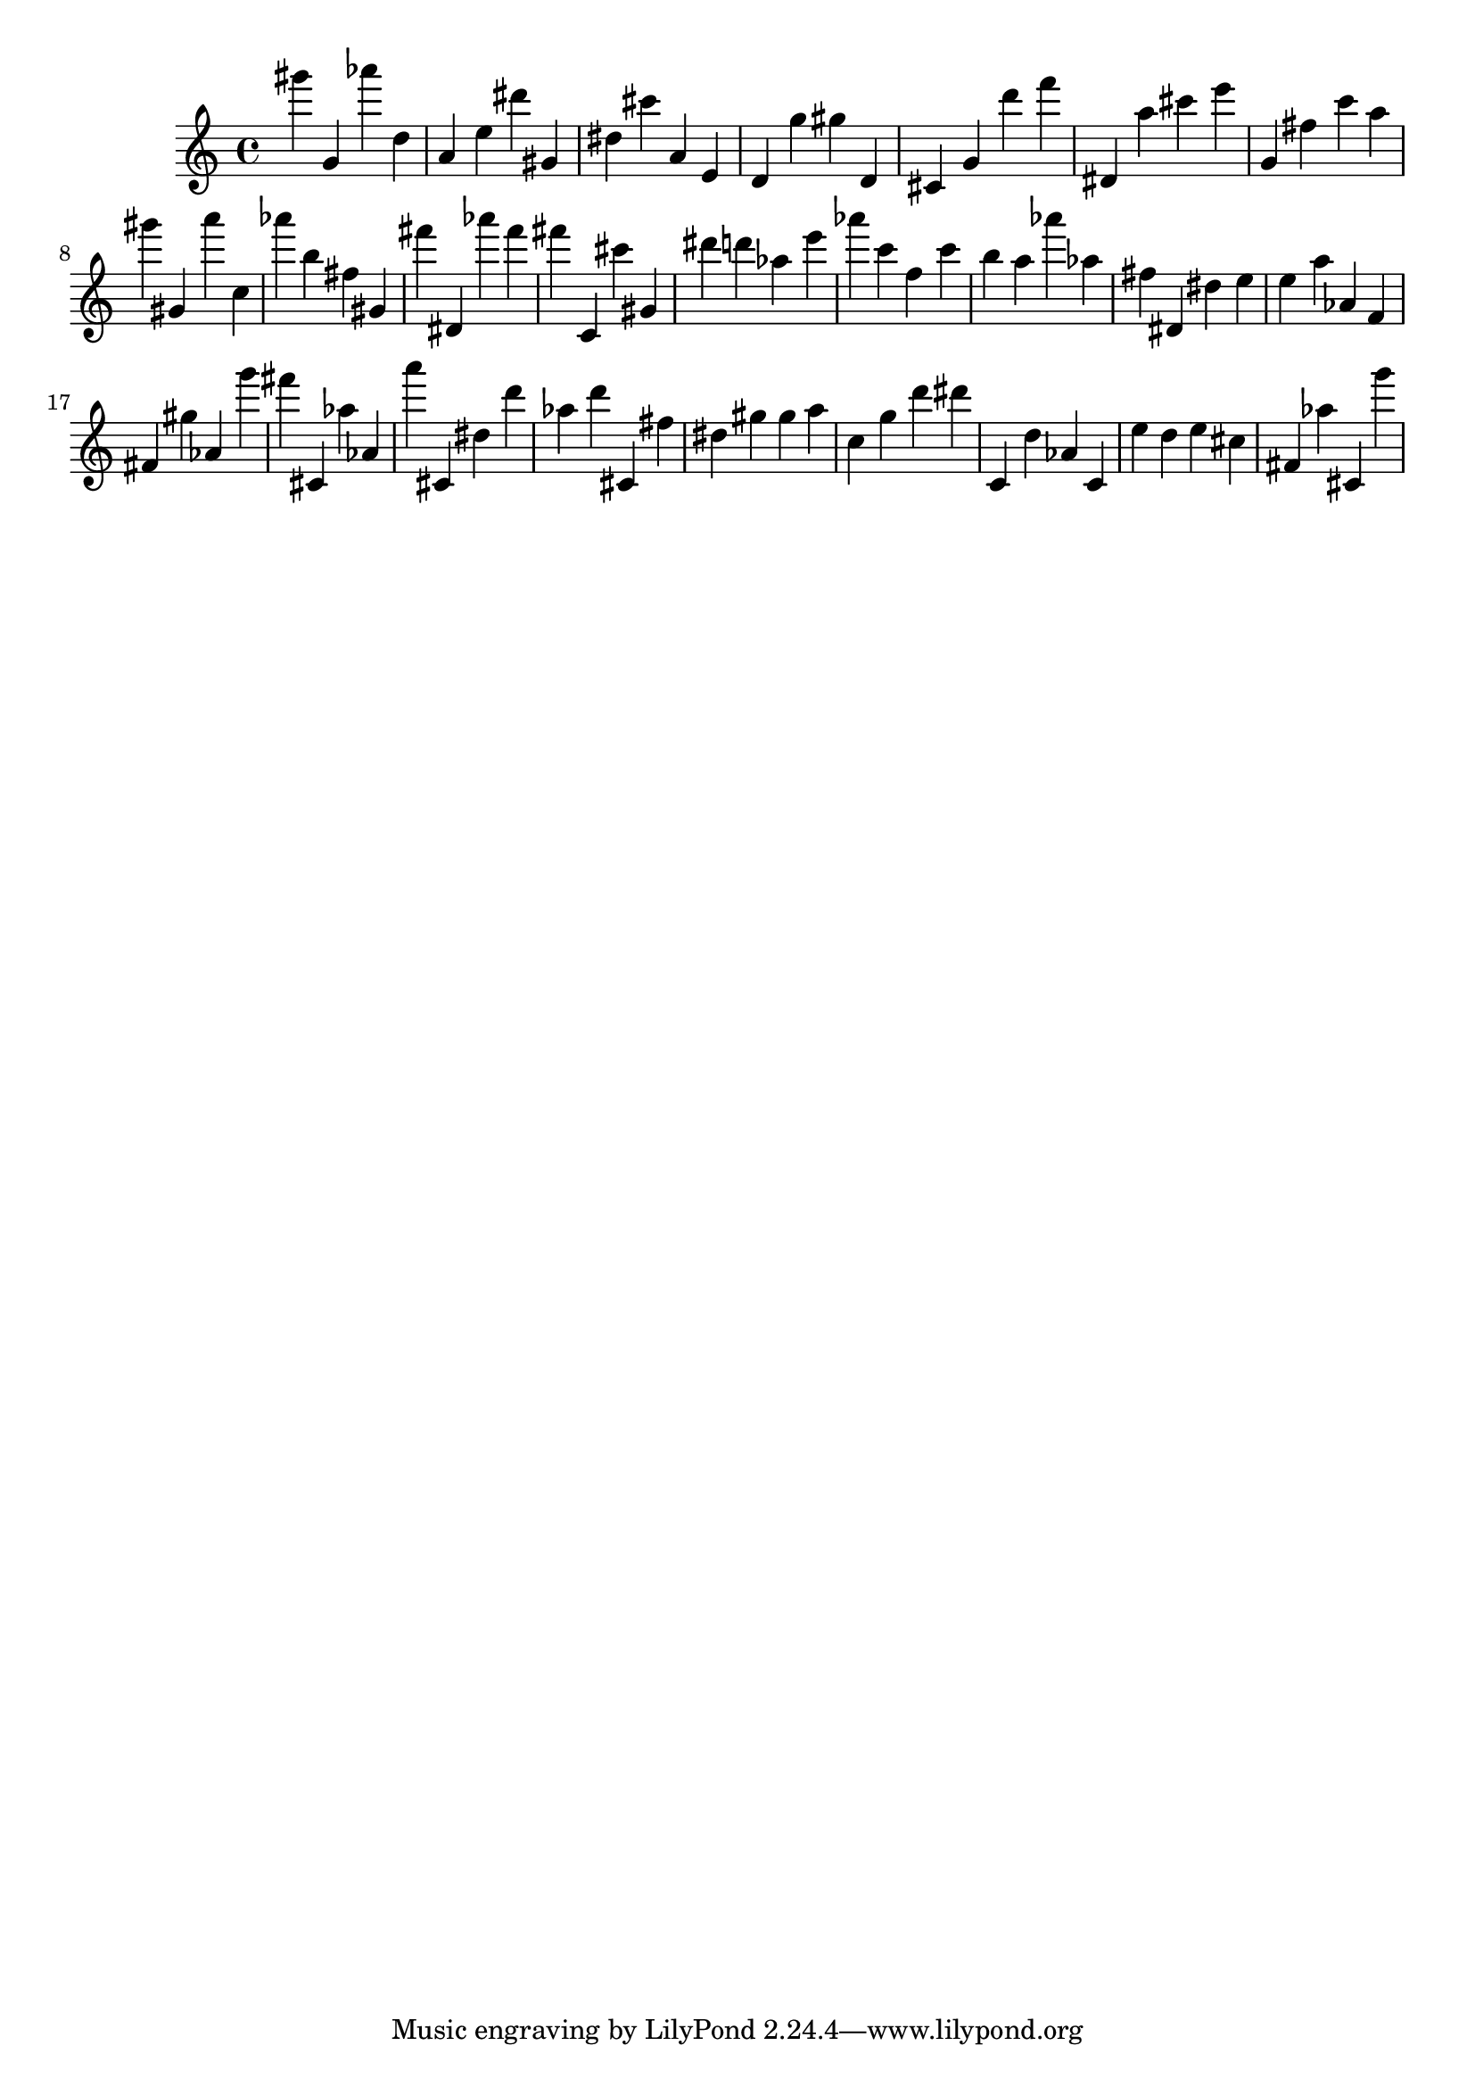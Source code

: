 \version "2.18.2"

\score {

{
\clef treble
gis''' g' as''' d'' a' e'' dis''' gis' dis'' cis''' a' e' d' g'' gis'' d' cis' g' d''' f''' dis' a'' cis''' e''' g' fis'' c''' a'' gis''' gis' a''' c'' as''' b'' fis'' gis' fis''' dis' as''' fis''' fis''' c' cis''' gis' dis''' d''' as'' e''' as''' c''' f'' c''' b'' a'' as''' as'' fis'' dis' dis'' e'' e'' a'' as' f' fis' gis'' as' g''' fis''' cis' as'' as' a''' cis' dis'' d''' as'' d''' cis' fis'' dis'' gis'' gis'' a'' c'' g'' d''' dis''' c' d'' as' c' e'' d'' e'' cis'' fis' as'' cis' g''' 
}

 \midi { }
 \layout { }
}